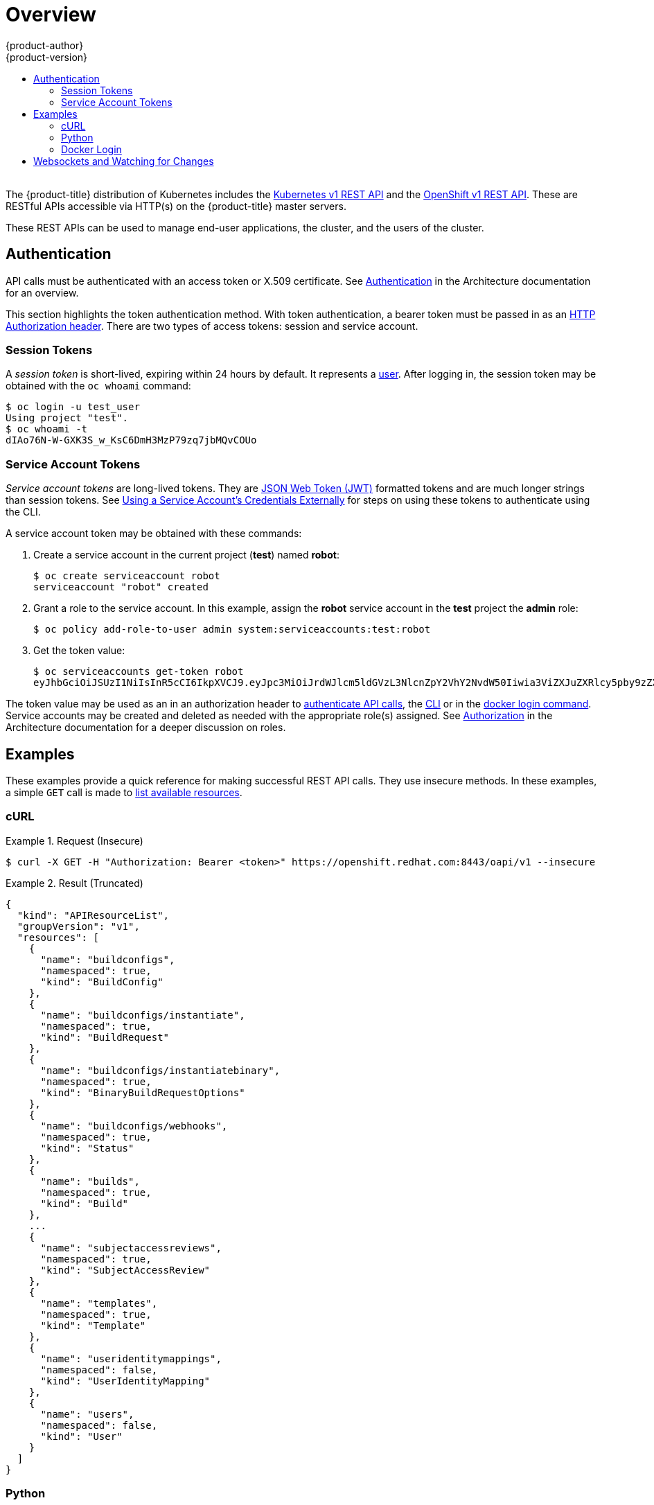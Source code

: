[[rest-api-index]]
= Overview
{product-author}
{product-version}
:data-uri:
:icons:
:experimental:
:toc: macro
:toc-title:

toc::[]
{nbsp} +
The {product-title} distribution of Kubernetes includes the
xref:../rest_api/kubernetes_v1.adoc#rest-api-kubernetes-v1[Kubernetes v1 REST
API] and the xref:../rest_api/openshift_v1.adoc#rest-api-openshift-v1[OpenShift
v1 REST API]. These are RESTful APIs accessible via HTTP(s) on the
{product-title} master servers.

These REST APIs can be used to manage end-user applications, the cluster, and
the users of the cluster.

[[rest-api-authentication]]
== Authentication

API calls must be authenticated with an access token or X.509 certificate. See
xref:../architecture/additional_concepts/authentication.adoc#api-authentication[Authentication]
in the Architecture documentation for an overview.

This section highlights the token authentication method. With token
authentication, a bearer token must be passed in as an
link:https://www.w3.org/Protocols/rfc2616/rfc2616-sec14.html#sec14.8[HTTP
Authorization header]. There are two types of access tokens: session and service
account.

[[rest-api-session-tokens]]
=== Session Tokens

A _session token_ is short-lived, expiring within 24 hours by default. It
represents a
xref:../architecture/additional_concepts/authentication.adoc#users-and-groups[user].
After logging in, the session token may be obtained with the `oc whoami`
command:

----
$ oc login -u test_user
Using project "test".
$ oc whoami -t
dIAo76N-W-GXK3S_w_KsC6DmH3MzP79zq7jbMQvCOUo
----

[[rest-api-serviceaccount-tokens]]
=== Service Account Tokens

_Service account tokens_ are long-lived tokens. They are
link:https://tools.ietf.org/html/rfc7519[JSON Web Token (JWT)] formatted tokens
and are much longer strings than session tokens. See
xref:../dev_guide/service_accounts.adoc#using-a-service-accounts-credentials-externally[Using
a Service Account’s Credentials Externally] for steps on using these tokens to
authenticate using the CLI.

A service account token may be obtained with these commands:

. Create a service account in the current project (*test*) named *robot*:
+
----
$ oc create serviceaccount robot
serviceaccount "robot" created
----

. Grant a role to the service account. In this example, assign the *robot* service
account in the *test* project the *admin* role:
+
----
$ oc policy add-role-to-user admin system:serviceaccounts:test:robot
----

. Get the token value:
+
----
$ oc serviceaccounts get-token robot
eyJhbGciOiJSUzI1NiIsInR5cCI6IkpXVCJ9.eyJpc3MiOiJrdWJlcm5ldGVzL3NlcnZpY2VhY2NvdW50Iiwia3ViZXJuZXRlcy5pby9zZXJ2aWNlYWNjb3VudC9uYW1lc3BhY2UiOiJpc3YtY2VydCIsImt1YmVybmV0ZXMuaW8vc2VydmljZWFjY291bnQvc2VjcmV0Lm5hbWUiOiJpbWctYnVpbGQtdG9rZW4teG1rMHciLCJrdWJlcm5ldGVzLmlvL3NlcnZpY2VhY2NvdW50L3NlcnZpY2UtYWNjb3VudC5uYW1lIjoiaW1nLWJ1aWxkIiwia3ViZXJuZXRlcy5pby9zZXJ2aWNlYWNjb3VudC9zZXJ2aWNlLWFjY291bnQudWlkIjoiYTJmNzM0NWMtNDA4Zi0xMWU3LTg1NTktMDAxYTRhZTBkZjQ1Iiwic3ViIjoic3lzdGVtOnNlcnZpY2VhY2NvdW50Omlzdi1jZXJ0OmltZy1idWlsZCJ9.Xt5cc9k7fucc7ZAYqt6cz6WvyDhbCZcfHXH-Ow6vStI4Gy7dS3qxIewcXFw8-h1_wkLRUYvyVVYDCRIIbmWL68ybzY2ND8FyuQwCOWP-2_vFvm8xmpjFURZwuNv-eGULNwzOfrSCIelqM2ImCYcM3tpbnyMPeW_KoSI4LGKxXZZqBIcpa9Xb0Zr225uhpZJ2tb_ItuqdOXPUC0GZdHbpbCI0I-Yu-IudCRBHZZ_2SlAi3vbJcvmjpXHfaz49enR602S8ztXF4gXG4_lXa0fS5QYtB0lnIv9q8HXzxKioG_P3O1yD1HqdLYXhZaMNDyg1Xm-5hAkfQ4A7UMPgK4a2zg
----

The token value may be used as an in an authorization header to
xref:rest-api-examples[authenticate API calls], the
xref:../dev_guide/service_accounts.adoc#using-a-service-accounts-credentials-externally[CLI]
or in the xref:rest-api-docker-login[docker login command]. Service accounts may
be created and deleted as needed with the appropriate role(s) assigned. See
xref:../architecture/additional_concepts/authorization.adoc#roles[Authorization]
in the Architecture documentation for a deeper discussion on roles.

[[rest-api-index-examples]]
== Examples

These examples provide a quick reference for making successful REST API calls.
They use insecure methods. In these examples, a simple `GET` call is made to
xref:../rest_api/openshift_v1.adoc#rest-api-openshift-v1[list available resources].

[[rest-api-example-curl]]
=== cURL

.Request (Insecure)
====
----
$ curl -X GET -H "Authorization: Bearer <token>" https://openshift.redhat.com:8443/oapi/v1 --insecure
----
====

.Result (Truncated)
====
----
{
  "kind": "APIResourceList",
  "groupVersion": "v1",
  "resources": [
    {
      "name": "buildconfigs",
      "namespaced": true,
      "kind": "BuildConfig"
    },
    {
      "name": "buildconfigs/instantiate",
      "namespaced": true,
      "kind": "BuildRequest"
    },
    {
      "name": "buildconfigs/instantiatebinary",
      "namespaced": true,
      "kind": "BinaryBuildRequestOptions"
    },
    {
      "name": "buildconfigs/webhooks",
      "namespaced": true,
      "kind": "Status"
    },
    {
      "name": "builds",
      "namespaced": true,
      "kind": "Build"
    },
    ...
    {
      "name": "subjectaccessreviews",
      "namespaced": true,
      "kind": "SubjectAccessReview"
    },
    {
      "name": "templates",
      "namespaced": true,
      "kind": "Template"
    },
    {
      "name": "useridentitymappings",
      "namespaced": false,
      "kind": "UserIdentityMapping"
    },
    {
      "name": "users",
      "namespaced": false,
      "kind": "User"
    }
  ]
}
----
====


[[rest-api-example-python]]
=== Python

.Interactive Python API Call Using "requests" Module (Insecure)
====
----
>>> import requests
>>> url = 'https://openshift.redhat.com:8443/oapi/v1'
>>> headers = {'Authorization': 'Bearer dIAo76N-W-GXK3S_w_KsC6DmH3MzP79zq7jbMQvCOUo'}
>>> requests.get(url, headers=headers, verify=False)
/usr/lib/python2.7/site-packages/requests/packages/urllib3/connectionpool.py:791: InsecureRequestWarning: Unverified HTTPS request is being made. Adding certificate verification is strongly advised. See: https://urllib3.readthedocs.org/en/latest/security.html
  InsecureRequestWarning)
<Response [200]>
----
====

[[rest-api-docker-login]]
=== Docker Login

The {product-title} integrated Docker registry must be authenticated using
either a xref:rest-api-session-tokens[user session] or
xref:rest-api-serviceaccount-tokens[service account] token. The value of the
token must be used as the value for the `--password` argument. The user and
email argument values are ignored:

----
$ docker login -p <token_value> -u unused -e unused <registry>[:<port>]
----

ifdef::openshift-enterprise,openshift-origin[]
[[rest-api-image-signatures]]
== Image Signatures

The OpenShift Container Registry allows the users to manipulate the image
signatures using its own API. See
xref:../admin_guide/image_signatures.adoc#accessing-image-signatures-using-registry-api[Accessing Image Signatures Using Registry API] for more information.
endif::[]

[[rest-api-websockets]]
== Websockets and Watching for Changes

The API is designed to work via the
link:https://tools.ietf.org/html/rfc6455[websocket protocol]. API requests may
take the form of "one-shot" calls to list resources or by passing in query
parameter `watch=true`. When watching an endpoint, changes to the system may be
observed through an open endpoint. Using callbacks, dynamic systems may be
developed that integrate with the API.

For more information and examples, see the Mozilla Developer Network page on
link:https://developer.mozilla.org/en-US/docs/Web/API/WebSockets_API/Writing_WebSocket_client_applications[Writing
WebSocket client applications].
